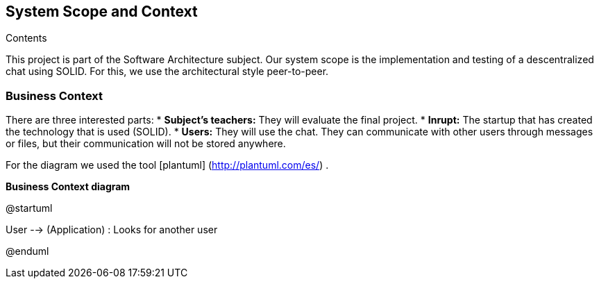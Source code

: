 [[section-system-scope-and-context]]
== System Scope and Context


[role="arc42help"]
****
.Contents
This project is part of the Software Architecture subject.
Our system scope is the implementation and testing of a descentralized chat using SOLID. For this, we use the architectural style peer-to-peer.

****


=== Business Context

[role="arc42help"]
****
There are three interested parts:
* **Subject's teachers:** They will evaluate the final project.
* **Inrupt:** The startup that has created the technology that is used (SOLID).
* **Users:** They will use the chat. They can communicate with other users through messages or files, but their communication will not be stored anywhere.

For the diagram we used the tool [plantuml] (http://plantuml.com/es/) .

****

**Business Context diagram**

@startuml

User --> (Application) : Looks for another user

:Another User: <-- (Application) : Sends messages and files.

@enduml
